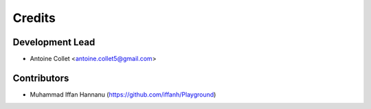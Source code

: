 =======
Credits
=======

Development Lead
----------------

* Antoine Collet <antoine.collet5@gmail.com>

Contributors
------------

* Muhammad Iffan Hannanu (https://github.com/iffanh/Playground)
